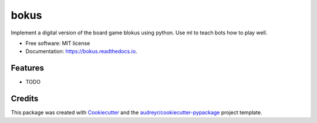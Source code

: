 =====
bokus
=====


.. image:: https://img.shields.io/pypi/v/bokus.svg
        :target: https://pypi.python.org/pypi/bokus

.. image:: https://img.shields.io/travis/pwikman/bokus.svg
        :target: https://travis-ci.com/pwikman/bokus

.. image:: https://readthedocs.org/projects/bokus/badge/?version=latest
        :target: https://bokus.readthedocs.io/en/latest/?version=latest
        :alt: Documentation Status




Implement a digital version of the board game blokus using python. Use ml to teach bots how to play well.


* Free software: MIT license
* Documentation: https://bokus.readthedocs.io.


Features
--------

* TODO

Credits
-------

This package was created with Cookiecutter_ and the `audreyr/cookiecutter-pypackage`_ project template.

.. _Cookiecutter: https://github.com/audreyr/cookiecutter
.. _`audreyr/cookiecutter-pypackage`: https://github.com/audreyr/cookiecutter-pypackage
